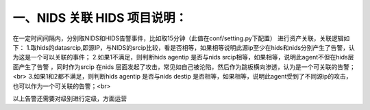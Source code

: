 一、NIDS 关联 HIDS 项目说明：
====
在一定时间间隔内，分别取NIDS和HIDS告警事件，比如取15分钟（此值在conf/setting.py下配置）
进行资产关联，关联逻辑如下：  
1.取hids的datasrcip,即源IP，与NIDS的srcip比较，看是否相等，如果相等说明此源ip至少在hids和nids分别产生了告警，认为这是一个可以关联的事件；  
2.如果1不满足，则判断hids agentip 是否与nids srcip相等，如果相等，说明此agent不但在hids层面产生了告警 ，同时作为srcip 在nids
层面发起了攻击，常见如自己被沦陷，然后作为跳板横向渗透，认为是一个可关联的告警；<br>
3.如果1和2都不满足，则判断hids agentip 是否与nids destip
是否相等，如果相等，说明此agent受到了不同源ip的攻击，也可以作为一个可关联的告警；<br>

以上告警还需要对级别进行定级，方面运营

